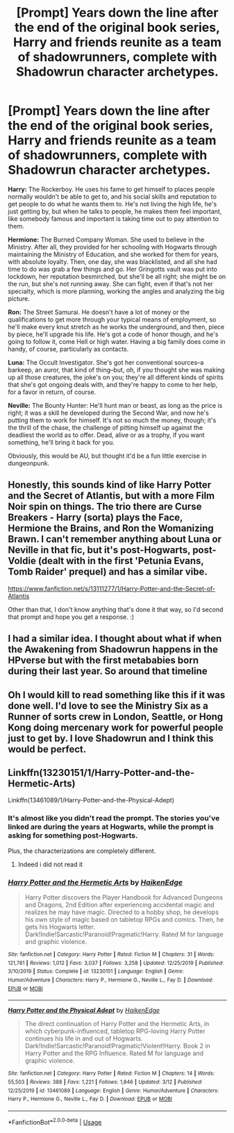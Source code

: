 #+TITLE: [Prompt] Years down the line after the end of the original book series, Harry and friends reunite as a team of shadowrunners, complete with Shadowrun character archetypes.

* [Prompt] Years down the line after the end of the original book series, Harry and friends reunite as a team of shadowrunners, complete with Shadowrun character archetypes.
:PROPERTIES:
:Author: shinshikaizer
:Score: 3
:DateUnix: 1584626172.0
:DateShort: 2020-Mar-19
:FlairText: Prompt
:END:
*Harry:* The Rockerboy. He uses his fame to get himself to places people normally wouldn't be able to get to, and his social skills and reputation to get people to do what he wants them to. He's not living the high life, he's just getting by, but when he talks to people, he makes them feel important, like somebody famous and important is taking time out to pay attention to them.

*Hermione:* The Burned Company Woman. She used to believe in the Ministry. After all, they provided for her schooling with Hogwarts through maintaining the Ministry of Education, and she worked for them for years, with absolute loyalty. Then, one day, she was blacklisted, and all she had time to do was grab a few things and go. Her Gringotts vault was put into lockdown, her reputation besmirched, but she'll be all right; she might be on the run, but she's not running away. She can fight, even if that's not her specialty, which is more planning, working the angles and analyzing the big picture.

*Ron:* The Street Samurai. He doesn't have a lot of money or the qualifications to get more through your typical means of employment, so he'll make every knut stretch as he works the underground, and then, piece by piece, he'll upgrade his life. He's got a code of honor though, and he's going to follow it, come Hell or high water. Having a big family does come in handy, of course, particularly as contacts.

*Luna:* The Occult Investigator. She's got her conventional sources--a barkeep, an auror, that kind of thing--but, oh, if you thought she was making up all those creatures, the joke's on you; they're all different kinds of spirits that she's got ongoing deals with, and they're happy to come to her help, for a favor in return, of course.

*Neville:* The Bounty Hunter: He'll hunt man or beast, as long as the price is right; it was a skill he developed during the Second War, and now he's putting them to work for himself. It's not so much the money, though; it's the thrill of the chase, the challenge of pitting himself up against the deadliest the world as to offer. Dead, alive or as a trophy, if you want something, he'll bring it back for you.

Obviously, this would be AU, but thought it'd be a fun little exercise in dungeonpunk.


** Honestly, this sounds kind of like Harry Potter and the Secret of Atlantis, but with a more Film Noir spin on things. The trio there are Curse Breakers - Harry (sorta) plays the Face, Hermione the Brains, and Ron the Womanizing Brawn. I can't remember anything about Luna or Neville in that fic, but it's post-Hogwarts, post-Voldie (dealt with in the first 'Petunia Evans, Tomb Raider' prequel) and has a similar vibe.

[[https://www.fanfiction.net/s/13111277/1/Harry-Potter-and-the-Secret-of-Atlantis]]

Other than that, I don't know anything that's done it that way, so I'd second that prompt and hope you get a response. :)
:PROPERTIES:
:Author: Avalon1632
:Score: 2
:DateUnix: 1584635504.0
:DateShort: 2020-Mar-19
:END:


** I had a similar idea. I thought about what if when the Awakening from Shadowrun happens in the HPverse but with the first metababies born during their last year. So around that timeline
:PROPERTIES:
:Author: RexCaldoran
:Score: 1
:DateUnix: 1584649717.0
:DateShort: 2020-Mar-19
:END:


** Oh I would kill to read something like this if it was done well. I'd love to see the Ministry Six as a Runner of sorts crew in London, Seattle, or Hong Kong doing mercenary work for powerful people just to get by. I love Shadowrun and I think this would be perfect.
:PROPERTIES:
:Author: DruidofRavens
:Score: 1
:DateUnix: 1584694665.0
:DateShort: 2020-Mar-20
:END:


** Linkffn(13230151/1/Harry-Potter-and-the-Hermetic-Arts)

Linkffn(13461089/1/Harry-Potter-and-the-Physical-Adept)
:PROPERTIES:
:Author: Sang-Lys
:Score: 0
:DateUnix: 1584629345.0
:DateShort: 2020-Mar-19
:END:

*** It's almost like you didn't read the prompt. The stories you've linked are during the years at Hogwarts, while the prompt is asking for something post-Hogwarts.

Plus, the characterizations are completely different.
:PROPERTIES:
:Author: shinshikaizer
:Score: 2
:DateUnix: 1584630934.0
:DateShort: 2020-Mar-19
:END:

**** Indeed i did not read it
:PROPERTIES:
:Author: Sang-Lys
:Score: 1
:DateUnix: 1584630980.0
:DateShort: 2020-Mar-19
:END:


*** [[https://www.fanfiction.net/s/13230151/1/][*/Harry Potter and the Hermetic Arts/*]] by [[https://www.fanfiction.net/u/12128575/HaikenEdge][/HaikenEdge/]]

#+begin_quote
  Harry Potter discovers the Player Handbook for Advanced Dungeons and Dragons, 2nd Edition after experiencing accidental magic and realizes he may have magic. Directed to a hobby shop, he develops his own style of magic based on tabletop RPGs and comics. Then, he gets his Hogwarts letter. Dark!Indie!Sarcastic!Paranoid!Pragmatic!Harry. Rated M for language and graphic violence.
#+end_quote

^{/Site/:} ^{fanfiction.net} ^{*|*} ^{/Category/:} ^{Harry} ^{Potter} ^{*|*} ^{/Rated/:} ^{Fiction} ^{M} ^{*|*} ^{/Chapters/:} ^{31} ^{*|*} ^{/Words/:} ^{121,781} ^{*|*} ^{/Reviews/:} ^{1,012} ^{*|*} ^{/Favs/:} ^{3,037} ^{*|*} ^{/Follows/:} ^{3,258} ^{*|*} ^{/Updated/:} ^{12/25/2019} ^{*|*} ^{/Published/:} ^{3/10/2019} ^{*|*} ^{/Status/:} ^{Complete} ^{*|*} ^{/id/:} ^{13230151} ^{*|*} ^{/Language/:} ^{English} ^{*|*} ^{/Genre/:} ^{Humor/Adventure} ^{*|*} ^{/Characters/:} ^{Harry} ^{P.,} ^{Hermione} ^{G.,} ^{Neville} ^{L.,} ^{Fay} ^{D.} ^{*|*} ^{/Download/:} ^{[[http://www.ff2ebook.com/old/ffn-bot/index.php?id=13230151&source=ff&filetype=epub][EPUB]]} ^{or} ^{[[http://www.ff2ebook.com/old/ffn-bot/index.php?id=13230151&source=ff&filetype=mobi][MOBI]]}

--------------

[[https://www.fanfiction.net/s/13461089/1/][*/Harry Potter and the Physical Adept/*]] by [[https://www.fanfiction.net/u/12128575/HaikenEdge][/HaikenEdge/]]

#+begin_quote
  The direct continuation of Harry Potter and the Hermetic Arts, in which cyberpunk-influenced, tabletop RPG-loving Harry Potter continues his life in and out of Hogwarts. Dark!Indie!Sarcastic!Paranoid!Pragmatic!Violent!Harry. Book 2 in Harry Potter and the RPG Influence. Rated M for language and graphic violence.
#+end_quote

^{/Site/:} ^{fanfiction.net} ^{*|*} ^{/Category/:} ^{Harry} ^{Potter} ^{*|*} ^{/Rated/:} ^{Fiction} ^{M} ^{*|*} ^{/Chapters/:} ^{14} ^{*|*} ^{/Words/:} ^{55,503} ^{*|*} ^{/Reviews/:} ^{388} ^{*|*} ^{/Favs/:} ^{1,221} ^{*|*} ^{/Follows/:} ^{1,846} ^{*|*} ^{/Updated/:} ^{3/12} ^{*|*} ^{/Published/:} ^{12/25/2019} ^{*|*} ^{/id/:} ^{13461089} ^{*|*} ^{/Language/:} ^{English} ^{*|*} ^{/Genre/:} ^{Humor/Adventure} ^{*|*} ^{/Characters/:} ^{Harry} ^{P.,} ^{Hermione} ^{G.,} ^{Neville} ^{L.,} ^{Fay} ^{D.} ^{*|*} ^{/Download/:} ^{[[http://www.ff2ebook.com/old/ffn-bot/index.php?id=13461089&source=ff&filetype=epub][EPUB]]} ^{or} ^{[[http://www.ff2ebook.com/old/ffn-bot/index.php?id=13461089&source=ff&filetype=mobi][MOBI]]}

--------------

*FanfictionBot*^{2.0.0-beta} | [[https://github.com/tusing/reddit-ffn-bot/wiki/Usage][Usage]]
:PROPERTIES:
:Author: FanfictionBot
:Score: 1
:DateUnix: 1584629380.0
:DateShort: 2020-Mar-19
:END:

